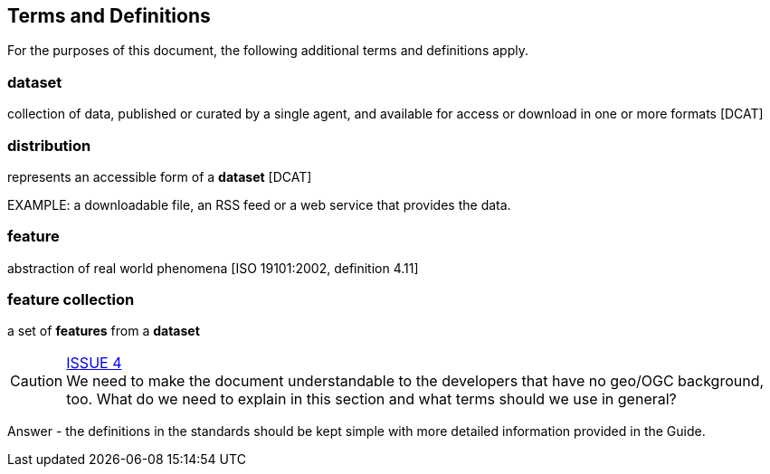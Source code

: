 == Terms and Definitions

For the purposes of this document, the following additional terms and definitions apply.

=== dataset
collection of data, published or curated by a single agent, and available for access or download in one or more formats [DCAT]

=== distribution
represents an accessible form of a *dataset* [DCAT]

EXAMPLE: a downloadable file, an RSS feed or a web service that provides the data.

=== feature
abstraction of real world phenomena [ISO 19101:2002, definition 4.11]

=== feature collection
a set of *features* from a *dataset*


CAUTION: link:https://github.com/opengeospatial/ogcapi-features/issues/4[ISSUE 4] +
We need to make the document understandable to the developers that have no
geo/OGC background, too. What do we need to explain in this section and what
terms should we use in general?

Answer - the definitions in the standards should be kept simple with more detailed information provided in the Guide.
